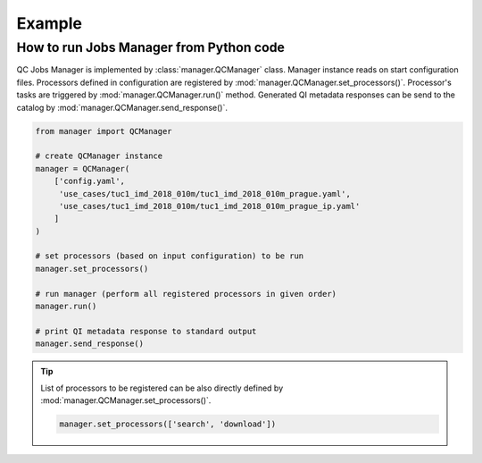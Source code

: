 =========
 Example
=========

How to run Jobs Manager from Python code
========================================

QC Jobs Manager is implemented by :class:`manager.QCManager`
class. Manager instance reads on start configuration files. Processors
defined in configuration are registered by
:mod:`manager.QCManager.set_processors()`. Processor's tasks are triggered by
:mod:`manager.QCManager.run()` method. Generated QI metadata
responses can be send to the catalog by
:mod:`manager.QCManager.send_response()`.

.. code-block:: python

    from manager import QCManager

    # create QCManager instance
    manager = QCManager(
        ['config.yaml',
         'use_cases/tuc1_imd_2018_010m/tuc1_imd_2018_010m_prague.yaml',
         'use_cases/tuc1_imd_2018_010m/tuc1_imd_2018_010m_prague_ip.yaml'
        ]
    )

    # set processors (based on input configuration) to be run
    manager.set_processors()

    # run manager (perform all registered processors in given order)
    manager.run()

    # print QI metadata response to standard output
    manager.send_response()

.. tip::

   List of processors to be registered can be also directly defined by
   :mod:`manager.QCManager.set_processors()`.

   .. code-block:: python

      manager.set_processors(['search', 'download'])
